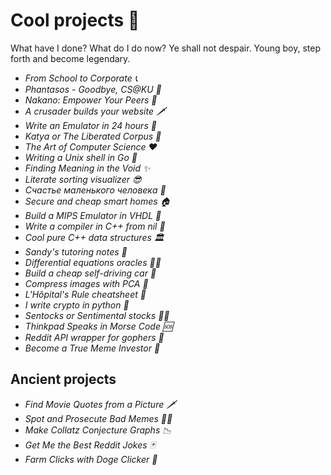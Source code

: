 * Cool projects 🍥

What have I done? What do I do now? Ye shall not despair. Young boy, step forth
and become legendary.

- [[corporate][From School to Corporate 📞]]
- [[phantasos][Phantasos - Goodbye, CS@KU 🥑]]
- [[nakano][Nakano: Empower Your Peers 🍵]]
- [[darkness][A crusader builds your website 🗡]]
- [[vmagi][Write an Emulator in 24 hours 🥃]]
- [[katya][Katya or The Liberated Corpus 🙈]]
- [[art][The Art of Computer Science ❤️]]
- [[quash][Writing a Unix shell in Go 🐚]]
- [[super][Finding Meaning in the Void ✨]]
- [[literate][Literate sorting visualizer 😎]]
- [[chelovek][Счастье маленького человека 🧥]]
- [[sandissa][Secure and cheap smart homes 🏠]]
- [[mips][Build a MIPS Emulator in VHDL 💼]]
- [[crona][Write a compiler in C++ from nil 🍺]]
- [[algo560][Cool pure C++ data structures 🏛]]
- [[tutor_sp21][Sandy's tutoring notes 📝]]
- [[diffeq][Differential equations oracles 🧎‍♀️]]
- [[kaylee][Build a cheap self-driving car 🚗]]
- [[lenna][Compress images with PCA  🎱]]
- [[lhopital][L'Hôpital's Rule cheatsheet 🏥]]
- [[crypto][I write crypto in python  🍾]]
- [[sentocks][Sentocks or Sentimental stocks 💇‍♀️]]
- [[morse][Thinkpad Speaks in Morse Code 🆘]]
- [[mira][Reddit API wrapper for gophers 🎩]]
- [[memeinvestor_bot][Become a True Meme Investor 💸]]

** Ancient projects

- [[prequelmemes_bot][Find Movie Quotes from a Picture 🗡]]
- [[memepolice_bot][Spot and Prosecute Bad Memes 👮‍♀️]]
- [[collatz][Make Collatz Conjecture Graphs 📉]]
- [[rjokes][Get Me the Best Reddit Jokes 🃏]]
- [[doge][Farm Clicks with Doge Clicker 🐶]]

